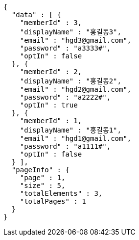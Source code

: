 [source,options="nowrap"]
----
{
  "data" : [ {
    "memberId" : 3,
    "displayName" : "홍길동3",
    "email" : "hgd3@gmail.com",
    "password" : "a3333#",
    "optIn" : false
  }, {
    "memberId" : 2,
    "displayName" : "홍길동2",
    "email" : "hgd2@gmail.com",
    "password" : "a2222#",
    "optIn" : true
  }, {
    "memberId" : 1,
    "displayName" : "홍길동1",
    "email" : "hgd1@gmail.com",
    "password" : "a1111#",
    "optIn" : false
  } ],
  "pageInfo" : {
    "page" : 1,
    "size" : 5,
    "totalElements" : 3,
    "totalPages" : 1
  }
}
----